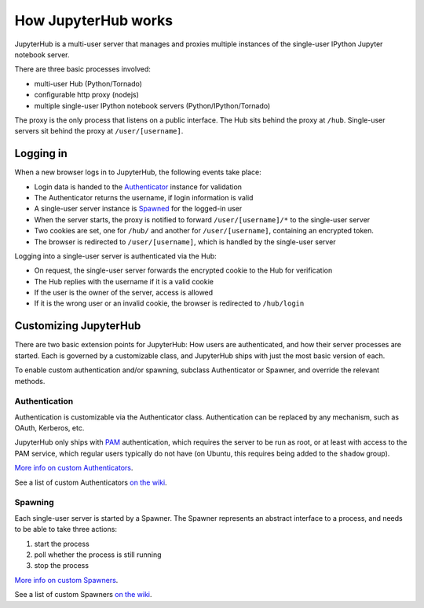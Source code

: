 How JupyterHub works
====================

JupyterHub is a multi-user server that manages and proxies multiple
instances of the single-user IPython Jupyter notebook server.

There are three basic processes involved:

-  multi-user Hub (Python/Tornado)
-  configurable http proxy (nodejs)
-  multiple single-user IPython notebook servers
   (Python/IPython/Tornado)

The proxy is the only process that listens on a public interface. The
Hub sits behind the proxy at ``/hub``. Single-user servers sit behind
the proxy at ``/user/[username]``.

Logging in
----------

When a new browser logs in to JupyterHub, the following events take
place:

-  Login data is handed to the `Authenticator <#authentication>`__
   instance for validation
-  The Authenticator returns the username, if login information is valid
-  A single-user server instance is `Spawned <#spawning>`__ for the
   logged-in user
-  When the server starts, the proxy is notified to forward
   ``/user/[username]/*`` to the single-user server
-  Two cookies are set, one for ``/hub/`` and another for
   ``/user/[username]``, containing an encrypted token.
-  The browser is redirected to ``/user/[username]``, which is handled
   by the single-user server

Logging into a single-user server is authenticated via the Hub:

-  On request, the single-user server forwards the encrypted cookie to
   the Hub for verification
-  The Hub replies with the username if it is a valid cookie
-  If the user is the owner of the server, access is allowed
-  If it is the wrong user or an invalid cookie, the browser is
   redirected to ``/hub/login``

Customizing JupyterHub
----------------------

There are two basic extension points for JupyterHub: How users are
authenticated, and how their server processes are started. Each is
governed by a customizable class, and JupyterHub ships with just the
most basic version of each.

To enable custom authentication and/or spawning, subclass Authenticator
or Spawner, and override the relevant methods.

Authentication
~~~~~~~~~~~~~~

Authentication is customizable via the Authenticator class.
Authentication can be replaced by any mechanism, such as OAuth,
Kerberos, etc.

JupyterHub only ships with
`PAM <http://en.wikipedia.org/wiki/Pluggable_authentication_module>`__
authentication, which requires the server to be run as root, or at least
with access to the PAM service, which regular users typically do not
have (on Ubuntu, this requires being added to the ``shadow`` group).

`More info on custom Authenticators <authenticators.md>`__.

See a list of custom Authenticators `on the
wiki <https://github.com/jupyter/jupyterhub/wiki/Authenticators>`__.

Spawning
~~~~~~~~

Each single-user server is started by a Spawner. The Spawner represents
an abstract interface to a process, and needs to be able to take three
actions:

1. start the process
2. poll whether the process is still running
3. stop the process

`More info on custom Spawners <spawners.md>`__.

See a list of custom Spawners `on the
wiki <https://github.com/jupyter/jupyterhub/wiki/Spawners>`__.
